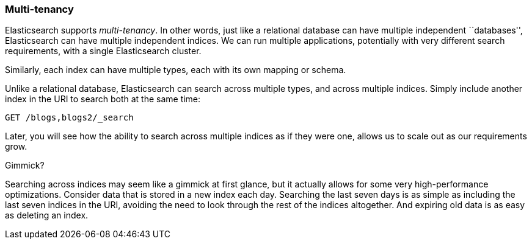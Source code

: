 === Multi-tenancy

Elasticsearch supports _multi-tenancy_. In other words, just like a relational
database can have multiple independent ``databases'', Elasticsearch can have
multiple independent indices. We can run multiple applications, potentially
with very different search requirements, with a single Elasticsearch cluster.

Similarly, each index can have multiple types, each with its own mapping or
schema.

Unlike a relational database, Elasticsearch can search across
multiple types, and across multiple indices. Simply include another index
in the URI to search both at the same time:

[source,js]
--------------------------------------------------
GET /blogs,blogs2/_search
--------------------------------------------------


Later, you will see how the ability to search across multiple indices as if
they were one, allows us to scale out as our requirements grow.

.Gimmick?
****

Searching across indices may seem like a gimmick at first glance, but it
actually allows for some very high-performance optimizations. Consider data
that is stored in a new index each day. Searching the last seven days is as
simple as including the last seven indices in the URI, avoiding the need to
look through the rest of the indices altogether. And expiring old data
is as easy as deleting an index.

****

